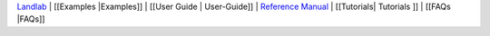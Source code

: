 `Landlab <http://landlab.github.io>`__ \| [[Examples \|Examples]] \|
[[User Guide \| User-Guide]] \| `Reference
Manual <http://landlab.readthedocs.org/en/latest/#developer-documentation>`__
\| [[Tutorials\| Tutorials ]] \| [[FAQs \|FAQs]]
